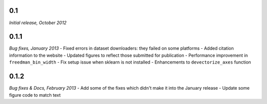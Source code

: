0.1
===
*Initial release, October 2012*

0.1.1
=====
*Bug fixes, January 2013*
- Fixed errors in dataset downloaders: they failed on some platforms
- Added citation information to the website
- Updated figures to reflect those submitted for publication
- Performance improvement in ``freedman_bin_width``
- Fix setup issue when sklearn is not installed
- Enhancements to ``devectorize_axes`` function

0.1.2
=====
*Bug fixes & Docs, February 2013*
- Add some of the fixes which didn't make it into the January release
- Update some figure code to match text
